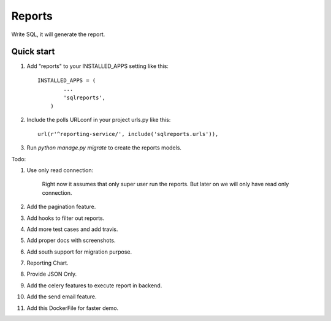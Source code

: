 =====
Reports
=====
Write SQL, it will generate the report.


Quick start
-----------

1. Add "reports" to your INSTALLED_APPS setting like this::


        INSTALLED_APPS = (
                ...
                'sqlreports',
            )


2. Include the polls URLconf in your project urls.py like this::

    url(r'^reporting-service/', include('sqlreports.urls')),


3. Run `python manage.py migrate` to create the reports models.


Todo:

1. Use only read connection:

       Right now it assumes that only super user run the reports.
       But later on we will only have read only connection.

2. Add the pagination feature.
3. Add hooks to filter out reports.
4. Add more test cases and add travis. 
5. Add proper docs with screenshots.
6. Add south support for migration purpose.
7. Reporting Chart.
8. Provide JSON Only.
9. Add the celery features to execute report in backend.
10. Add the send email feature.
11. Add this DockerFile for faster demo. 


